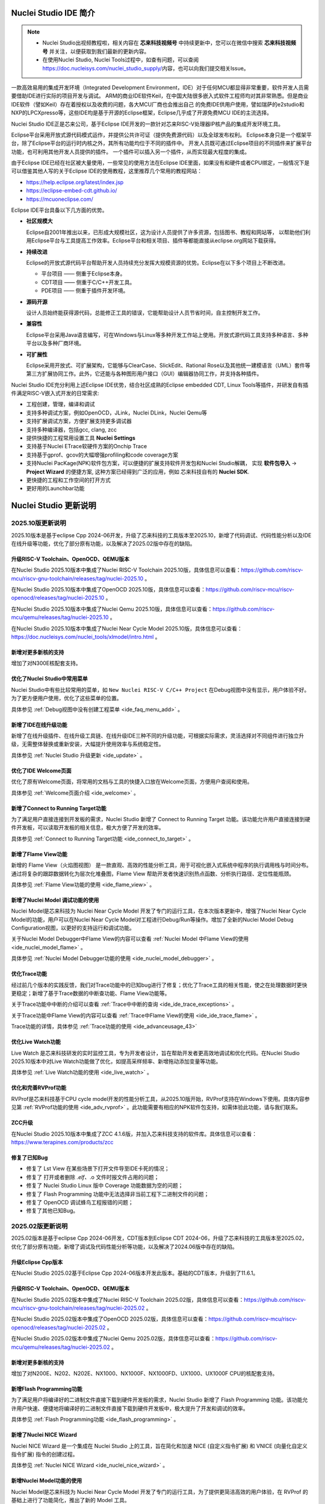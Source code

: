 .. _intro:

Nuclei Studio IDE 简介
=======================

.. note::

   - Nuclei Studio出视频教程啦，相关内容在 **芯来科技视频号** 中持续更新中，您可以在微信中搜索 **芯来科技视频号** 并关注，以便获取到我们最新的更新内容。
   - 在使用Nuclei Studio, Nuclei Tools过程中，如查有问题，可以查阅 `https://doc.nucleisys.com/nuclei_studio_supply/ <https://doc.nucleisys.com/nuclei_studio_supply/>`__\ 内容，也可以向我们提交相关Issue。

一款高效易用的集成开发环境（Integrated Development Environment，IDE）对于任何MCU都显得非常重要，软件开发人员需要借助IDE进行实际的项目开发与调试。
ARM的商业IDE软件Keil，在中国大陆很多嵌入式软件工程师均对其非常熟悉。但是商业IDE软件（譬如Keil）存在着授权以及收费的问题，各大MCU厂商也会推出自己
的免费IDE供用户使用，譬如瑞萨的e2studio和NXP的LPCXpresso等，这些IDE均是基于开源的Eclipse框架，Eclipse几乎成了开源免费MCU IDE的主流选择。

Nuclei Studio IDE正是芯来公司，基于Eclipse IDE开发的一款针对芯来RISC-V处理器IP核产品的集成开发环境工具。

Eclipse平台采用开放式源代码模式运作，并提供公共许可证（提供免费源代码）以及全球发布权利。
Eclipse本身只是一个框架平台，除了Eclipse平台的运行时内核之外，其所有功能均位于不同的插件中。
开发人员既可通过Eclipse项目的不同插件来扩展平台功能，也可利用其他开发人员提供的插件。
一个插件可以插入另一个插件，从而实现最大程度的集成。

由于Eclipse IDE已经在社区被大量使用，一些常见的使用方法在Eclipse
IDE里面，如果没有和硬件或者CPU绑定，一般情况下是可以借鉴其他人写的关于Eclipse
IDE的使用教程，这里推荐几个常用的教程网站：

-  https://help.eclipse.org/latest/index.jsp

-  https://eclipse-embed-cdt.github.io/

-  https://mcuoneclipse.com/

Eclipse IDE平台具备以下几方面的优势。

-  **社区规模大**

   Eclipse自2001年推出以来，已形成大规模社区，这为设计人员提供了许多资源，包括图书、教程和网站等，
   以帮助他们利用Eclipse平台与工具提高工作效率。Eclipse平台和相关项目、插件等都能直接从eclipse.org网站下载获得。

-  **持续改进**

   Eclipse的开放式源代码平台帮助开发人员持续充分发挥大规模资源的优势。Eclipse在以下多个项目上不断改进。

   -  平台项目 —— 侧重于Eclipse本身。

   -  CDT项目  —— 侧重于C/C++开发工具。

   -  PDE项目  —— 侧重于插件开发环境。

-  **源码开源**

   设计人员始终能获得源代码，总能修正工具的错误，它能帮助设计人员节省时间，自主控制开发工作。

-  **兼容性**

   Eclipse平台采用Java语言编写，可在Windows与Linux等多种开发工作站上使用。开放式源代码工具支持多种语言、多种平台以及多种厂商环境。

-  **可扩展性**

   Eclipse采用开放式、可扩展架构，它能够与ClearCase、SlickEdit、Rational Rose以及其他统一建模语言（UML）套件等第三方扩展协同工作。此外，它还能与各种图形用户接口（GUI）编辑器协同工作，并支持各种插件。


Nuclei Studio IDE充分利用上述Eclipse IDE优势，结合社区成熟的Eclipse embedded CDT, Linux Tools等插件，并研发自有插件满足RISC-V嵌入式开发的日常需求:

- 工程创建，管理，编译和调试

- 支持多种调试方案，例如OpenOCD，JLink，Nuclei DLink，Nuclei Qemu等

- 支持扩展调试方案，方便扩展支持更多调试器

- 支持多种编译器，包括gcc, clang, zcc

- 提供快捷的工程常用设置工具 **Nuclei Settings**

- 支持基于Nuclei ETrace软硬件方案的Onchip Trace

- 支持基于gprof、gcov的大幅增强profiling和code coverage方案

- 支持Nuclei PacKage(NPK)软件包方案，可以便捷的扩展支持软件开发包和Nuclei Studio解耦，
  实现 **软件包导入** -> **Project Wizard** 的便捷方案, 这种方案已经得到广泛的应用，例如
  芯来科技自有的 **Nuclei SDK**.

- 更快捷的工程和工作空间的打开方式

- 更好用的Launchbar功能


Nuclei Studio 更新说明
=======================

.. _ide_changelog_202510:

2025.10版更新说明
-----------------

2025.10版本是基于eclipse Cpp 2024-06开发，升级了芯来科技的工具版本至2025.10，新增了代码调试、代码性能分析以及IDE在线升级等功能，优化了部分原有功能，以及解决了2025.02版中存在的缺陷。


升级RISC-V Toolchain、OpenOCD、QEMU版本
~~~~~~~~~~~~~~~~~~~~~~~~~~~~~~~~~~~~~~~

在Nuclei Studio 2025.10版本中集成了Nuclei RISC-V Toolchain 2025.10版，具体信息可以查看：https://github.com/riscv-mcu/riscv-gnu-toolchain/releases/tag/nuclei-2025.10 。

在Nuclei Studio 2025.10版本中集成了OpenOCD 2025.10版，具体信息可以查看：https://github.com/riscv-mcu/riscv-openocd/releases/tag/nuclei-2025.10 。

在Nuclei Studio 2025.10版本中集成了Nuclei Qemu 2025.10版，具体信息可以查看：https://github.com/riscv-mcu/qemu/releases/tag/nuclei-2025.10 。

在Nuclei Studio 2025.10版本中集成了Nuclei Near Cycle Model 2025.10版，具体信息可以查看：https://doc.nucleisys.com/nuclei_tools/xlmodel/intro.html 。

新增对更多新核的支持
~~~~~~~~~~~~~~~~~~~~

增加了对N300E核配套支持。

优化了Nuclei Studio中常用菜单
~~~~~~~~~~~~~~~~~~~~~~~~~~~~~~~

Nuclei Studio中有些比较常用的菜单，如 ``New Nuclei RISC-V C/C++ Project`` 在Debug视图中没有显示，用户体验不好。为了更方便用户使用，优化了这些菜单的位置。

具体参见 :ref:`Debug视图中没有创建工程菜单 <ide_faq_menu_add>` 。

新增了IDE在线升级功能
~~~~~~~~~~~~~~~~~~~~~

新增了在线升级插件、在线升级工具链、在线升级IDE三种不同的升级功能，可根据实际需求，灵活选择对不同组件进行独立升级，无需整体替换或重新安装，大幅提升使用效率与系统稳定性。

具体参见 :ref:`Nuclei Studio 升级更新 <ide_update>` 。

优化了IDE Welcome页面
~~~~~~~~~~~~~~~~~~~~~

优化了原有Welcome页面，将常用的文档与工具的快捷入口放在Welcome页面，方便用户查阅和使用。

具体参见 :ref:`Welcome页面介绍 <ide_welcome>` 。

新增了Connect to Running Target功能
~~~~~~~~~~~~~~~~~~~~~~~~~~~~~~~~~~~

为了满足用户直接连接到开发板的需求，Nuclei Studio 新增了 Connect to Running Target 功能。该功能允许用户直接连接到硬件开发板，可以读取开发板的相关信息，极大方便了开发的效率。

具体参见 :ref:`Connect to Running Target功能 <ide_connect_to_target>` 。

新增了Flame View功能
~~~~~~~~~~~~~~~~~~~~~

新增的 Flame View（火焰图视图） 是一款直观、高效的性能分析工具，用于可视化嵌入式系统中程序的执行调用栈与时间分布。通过将复杂的跟踪数据转化为层次化堆叠图，Flame View 帮助开发者快速识别热点函数、分析执行路径、定位性能瓶颈。

具体参见 :ref:`Flame View功能的使用 <ide_flame_view>` 。

新增了Nuclei Model 调试功能的使用
~~~~~~~~~~~~~~~~~~~~~~~~~~~~~~~~~~~

Nuclei Model是芯来科技为 Nuclei Near Cycle Model 开发了专门的运行工具，在本次版本更新中，增强了Nuclei Near Cycle Model的功能，用户可以在Nuclei Near Cycle Model对工程进行Debug/Run等操作。增加了全新的Nuclei Model Debug Configuration视图，以更好的支持运行和调试功能。


关于Nuclei Model Debugger中Flame View的内容可以查看 :ref:`Nuclei Model 中Flame View的使用 <ide_nuclei_model_flame>` 。

具体参见 :ref:`Nuclei Model Debugger功能的使用 <ide_nuclei_model_debugger>` 。

优化Trace功能
~~~~~~~~~~~~~~

经过前几个版本的实践反馈，我们对Trace功能中的已知bug进行了修复；优化了Trace工具的相关性能，使之在处理数据时更快更稳定；新增了基于Trace数据的中断查功能、Flame View功能等。

关于Trace功能中中断的介绍可以查看 :ref:`Trace中中断的查询 <ide_ide_trace_exceptions>` 。

关于Trace功能中Flame View的内容可以查看 :ref:`Trace中Flame View的使用 <ide_ide_trace_flame>` 。

Trace功能的详情，具体参见 :ref:`Trace功能的使用 <ide_advanceusage_43>` 

优化Live Watch功能
~~~~~~~~~~~~~~~~~~~~

Live Watch 是芯来科技研发的实时监控工具，专为开发者设计，旨在帮助开发者更高效地调试和优化代码。在Nuclei Studio 2025.10版本中对Live Watch功能做了优化，如提高采样频率、新增拖动添加变量等功能。

具体参见 :ref:`Live Watch功能的使用 <ide_live_watch>` 。

优化和完善RVProf功能
~~~~~~~~~~~~~~~~~~~~

RVProf是芯来科技基于CPU cycle model开发的性能分析工具，从2025.10版开始，RVProf支持在Windows下使用。具体内容参见第 :ref:`RVProf功能的使用 <ide_adv_rvprof>` 。此功能需要有相应的NPK软件包支持，如需体验此功能，请与我们联系。

ZCC升级
~~~~~~~~~

在Nuclei Studio 2025.10版本中集成了ZCC 4.1.6版，并加入芯来科技支持的软件库。具体信息可以查看：https://www.terapines.com/products/zcc

修复了已知Bug
~~~~~~~~~~~~~~

- 修复了 Lst View 在某些场景下打开文件导至IDE卡死的情况；
- 修复了 打开或者删除 *.elf、*.o 文件时报文件占用的问题；
- 修复了 Nuclei Studio Linux 版中 Coverage 功能数据为空的问题；
- 修复了 Flash Programming 功能中无法选择非当前工程下二进制文件的问题；
- 修复了 OpenOCD 调试蜂鸟工程报错的问题；
- 修复了其他已知Bug。


.. _ide_changelog_202502:

2025.02版更新说明
-----------------

2025.02版本是基于eclipse Cpp 2024-06开发，CDT版本到Eclipse CDT 2024-06，升级了芯来科技的工具版本至2025.02，优化了部分原有功能，新增了调试及代码性能分析等功能，以及解决了2024.06版中存在的缺陷。

升级Eclipse Cpp版本
~~~~~~~~~~~~~~~~~~~

在Nuclei Studio 2025.02基于Eclipse Cpp 2024-06版本开发此版本。基础的CDT版本，升级到了11.6.1。

升级RISC-V Toolchain、OpenOCD、QEMU版本
~~~~~~~~~~~~~~~~~~~~~~~~~~~~~~~~~~~~~~~

在Nuclei Studio 2025.02版本中集成了Nuclei RISC-V Toolchain 2025.02版，具体信息可以查看：https://github.com/riscv-mcu/riscv-gnu-toolchain/releases/tag/nuclei-2025.02 。

在Nuclei Studio 2025.02版本中集成了OpenOCD 2025.02版，具体信息可以查看：https://github.com/riscv-mcu/riscv-openocd/releases/tag/nuclei-2025.02 。

在Nuclei Studio 2025.02版本中集成了Nuclei Qemu 2025.02版，具体信息可以查看：https://github.com/riscv-mcu/qemu/releases/tag/nuclei-2025.02 。

新增对更多新核的支持
~~~~~~~~~~~~~~~~~~~~

增加了对N200E、N202、N202E、NX1000、NX1000F、NX1000FD、UX1000、UX1000F CPU的核配套支持。

新增Flash Programming功能
~~~~~~~~~~~~~~~~~~~~~~~~~~~

为了满足用户将编译好的二进制文件直接下载到硬件开发板的需求，Nuclei Studio 新增了 Flash Programming 功能。该功能允许用户快速、便捷地将编译好的二进制文件直接下载到硬件开发板中，极大提升了开发和调试的效率。

具体参见 :ref:`Flash Programming功能 <ide_flash_programming>` 。

新增了Nuclei NICE Wizard
~~~~~~~~~~~~~~~~~~~~~~~~~

Nuclei NICE Wizard 是一个集成在 Nuclei Studio 上的工具，旨在简化和加速 NICE (自定义指令扩展) 和 VNICE (向量化自定义指令扩展) 指令的创建过程。

具体参见 :ref:`Nuclei NICE Wizard <ide_nuclei_nice_wizard>` 。

新增Nuclei Model功能的使用
~~~~~~~~~~~~~~~~~~~~~~~~~~

Nuclei Model是芯来科技为 Nuclei Near Cycle Model 开发了专门的运行工具，为了提供更简洁高效的用户体验，在 RVProf 的基础上进行了功能简化，推出了新的 Model 工具。

具体参见 :ref:`Nuclei Model <ide_nuclei_model>` 。


升级Nuclei Near Cycle Model版本
~~~~~~~~~~~~~~~~~~~~~~~~~~~~~~~~~

Nuclei Near Cycle Model，是由芯来科技自主研发的仿真测试和性能分析工具，可以帮助研发人员在项目初期进行一些必要的仿真测试和程序性能分析。在此版本中全面支持 Nuclei CPU 200，300，600，900，1000系列的CPU，同时支持Windows和Linux系统下使用。

具体参见 :ref:`Nuclei Near Cycle Model <ide_nuclei_near_cycle_model>` 。

新增Live Watch功能
~~~~~~~~~~~~~~~~~~~~

Live Watch 是芯来科技研发的实时监控工具，专为开发者设计，旨在帮助开发者更高效地调试和优化代码。

具体参见 :ref:`Live Watch功能的使用 <ide_live_watch>` 。


ZCC升级
~~~~~~~~~

在Nuclei Studio 2025.02版本中集成了ZCC 3.2.5版，并加入芯来科技支持的软件库。具体信息可以查看：https://www.terapines.com/products/zcc

.. _ide_changelog_202406:

2024.06版更新说明
-----------------

本版本是一次比较重大的版本升级，2024.06版本升级了CDT版本到Eclipse CDT 2024-06，升级了芯来科技的工具版本至2024.06，优化了部分原有功能，新增了调试及代码性能分析等功能，以及解决了2024.02版中存在的缺陷。

升级Eclipse CDT版本
~~~~~~~~~~~~~~~~~~~

在Nuclei Studio 2024.06版本中基础的CDT版本，升级到了11.6.0，并基于Eclipse CDT 2024-06版本开发此版本。

升级RISC-V Toolchain、OpenOCD、QEMU版本
~~~~~~~~~~~~~~~~~~~~~~~~~~~~~~~~~~~~~~~

在Nuclei Studio 2024.06版本中集成了Nuclei RISC-V Toolchain 2024.06版，具体信息可以查看：https://github.com/riscv-mcu/riscv-gnu-toolchain/releases/tag/nuclei-2024.06 。

在Nuclei Studio 2024.06版本中集成了OpenOCD 2024.06版，具体信息可以查看：https://github.com/riscv-mcu/riscv-openocd/releases/tag/nuclei-2024.06 。

在Nuclei Studio 2024.06版本中集成了Nuclei Qemu 2024.06版，具体信息可以查看：https://github.com/riscv-mcu/qemu/releases/tag/nuclei-2024.06 。

新增对U600和UX1000的支持
~~~~~~~~~~~~~~~~~~~~~~~~

配合U600和UX1000核的发布，同步增加了对U600和UX1000核配套支持。

优化NPK软件包管理
~~~~~~~~~~~~~~~~~

优化Nuclei Package Management中对NPK包依赖的管理，使其更易使用；优化了部分NPK包安装的提示信息及日志，提高NPK包管理的使用体验。具体参见 :ref:`NPK软件包管理 <ide_npk_package_management>` 。

.. note::

   注意：本次版本升级，变更了NPK包管理的配置，在2024.02版及之前版本中安装的NPK包在2024.06版NucleiStudio无法识别，用户需重新下载安装NPK包。

增加和优化部分编译选项
~~~~~~~~~~~~~~~~~~~~~~

在Properties 和 Nuclei Settings页面内，在Optimization Level中新增 -Oz选项；在GNU RISC-V Cross C++ Linker的Libraries页新增对group libraries的支持, 参见 :ref:`工程编译链接C库找不到符号报错 <ide_faq_36>` 。

优化调式模式切换
~~~~~~~~~~~~~~~~

NucleiStudio支持多种调试模式，如OpenOCD、Jlink、Dlink、Custom等，同时还有Qemu等仿真器，为了方便用户在多工程多种模式之间切换，优化了调式模式的切换，具体内容参见 :ref:`调试模式管理 <ide_projectrun_1>` 。

优化和完善DLink Debug调试
~~~~~~~~~~~~~~~~~~~~~~~~~

Nuclei DLink是芯来科技基于RV Link，并在RV Link的基础上做了许多功能增加后，所研发的RISC-V调试器，使之更适应于Nuclei Studio的应用场景。具体内容可以查看 :ref:`使用DLink调试运行项目 <ide_projectrun_50>` 。

集成Terapines ZCC Lite编译器
~~~~~~~~~~~~~~~~~~~~~~~~~~~~

Terapines ZCC是兆松科技研发的高性能RISC-V编译器。Nuclei Studio 2024.06版中对Terapines ZCC进行支持，用户可以在Nuclei Studio中直接使用。具体参见 :ref:`Nuclei Studio中编译Hello World项目 <ide_projectbuild_13>` 。

新增LST View工具
~~~~~~~~~~~~~~~~~

LST View 是一个lst文件查看器，可以方便用户查看lst格式的文件，并实现\*.lst文件与源代码的联动，具体请参见 :ref:`LST View <ide_advanceusage_13>` 。

优化和完善Gprof功能
~~~~~~~~~~~~~~~~~~~

Gprof是一个强大的性能分析工具，可以帮助开发者理解C/C++程序的运行情况，通过Gprof可以获取到程序中各个函数的调用信息、调用次数、执行时间等，对优化程序、提升程序运行效率具有重要的意义。具体请参见 :ref:`Code Coverage和Profiling功能 <ide_advanceusage_17>` 。

优化和完善Gcov功能
~~~~~~~~~~~~~~~~~~

Gcov是一个测试C/C++代码覆盖率的工具，伴随GCC发布，配合GCC共同实现对C/C++文件的语句覆盖、功能函数覆盖和分支覆盖测试。具体请参见 :ref:`Code Coverage和Profiling功能 <ide_advanceusage_17>` 。

新增Call Graph功能
~~~~~~~~~~~~~~~~~~

Call Graph是分析函数调用关系图的工具，结合Gprof使用，便于开发者快速了解程序执行的过程及调用关系。具体请参见 :ref:`Code Coverage和Profiling功能 <ide_advanceusage_17>` 。

新增Nuclei Near Cycle Model支持
~~~~~~~~~~~~~~~~~~~~~~~~~~~~~~~

Nuclei Near Cycle Model，它是由芯来科技自主研发的仿真测试和性能分析工具，可以帮助研发人员在项目初期进行一些必要的仿真测试和程序性能分析，具体请参见 :ref:`使用Nuclei Near Cycle Model仿真性能分析 <ide_advanceusage_71>` 。

.. _ide_changelog_202402:

2024.02.dev版更新说明
---------------------

本版本是开发版本（您下载到的链接内容随时可能会变更），本版本解决了Nuclei Studio 2023.10版中存在的缺陷，并优化了部分原有功能如ETrace特性，新增了一些功能如对N100的支持、Dlink的支持等，更好为满足客户评估和更新使用。

升级Eclipse CDT版本
~~~~~~~~~~~~~~~~~~~

在Nuclei Studio 2024.02.dev版本中基础的Eclipse CDT版本，升级到了Eclipse CDT 2023.12版。

新增对N100的支持
~~~~~~~~~~~~~~~~

配合N100核的发布，同步增加了对N100的配套支持。

新增批量转换Gcc13工程工具
~~~~~~~~~~~~~~~~~~~~~~~~~

在2023.10版Nuclei Studio中，升级GCC 13后，当有大量工程需要转换时，单个转换效率低，为方便开发者，提供了一个批量转换GCC 13工具。具体内容参见 :ref:`批量将工程转换成支持gcc 13的工程 <ide_advanceusage_4>` 。

优化和完善Trace功能
~~~~~~~~~~~~~~~~~~~

Nuclei Studio中Trace功能升级，实现了在OpenOCD模式下对单核应用、SMP多核应用、AMP多核应用的支持，具体内容参见 :ref:`Trace功能的使用 <ide_advanceusage_43>` ；在Dlink模式下，仅对单核应用支持。Trace功能需要有对应CPU IP的支持，如需体验此功能，请与我们联系。

优化和完善RVProf功能
~~~~~~~~~~~~~~~~~~~~

RVProf是芯来科技基于CPU cycle model开发的性能分析工具，具体内容参见第 :ref:`RVProf功能的使用 <ide_adv_rvprof>` 。此功能需要有相应的NPK软件包支持，如需体验此功能，请与我们联系。

新增对DLlink Debug的支持
~~~~~~~~~~~~~~~~~~~~~~~~

Dlink是芯来自主研发的调试解决方案，在本次版本中得到支持。此功能需要有相应的Dlink调试器的支持，如需体验此功能，请与我们联系。

.. _ide_changelog_202310:

2023.10版更新说明
-----------------

本版本是一次比较重大的版本升级，集成了Nuclei 2023.10版本的Toolchain, QEMU, OpenOCD, 且Eclipse CDT版本进行了升级，GCC版本也做了重大迭代，升级到了GCC 13, NPK部分也做了大量的新功能的增加以支持GCC或者CLANG的工程创建，并且增加很多新的Configuration字段类型，方便在Project Wizard中更灵活的进行工程配置。

升级Eclipse CDT版本
~~~~~~~~~~~~~~~~~~~

在Nuclei Studio 2023.10版本中基础的Eclipse CDT版本，升级到了Eclipse CDT 2023.06版; Eclipse CDT 2023-06 版本是 Eclipse 基金会 2023 年第二个季度同步版本，有 64 个参与项目，于 2023 年 6 月 14 日发布。

参考地址：\ `Eclipse IDE for C/C++ Developers <https://www.eclipse.org/downloads/packages/release/2023-06/r/eclipse-ide-cc-developers>`__

升级后打开之前版本创建的workspace,会弹出不兼容的警告，使用时可能会有异常，建议更换新的workspace目录。

|image1|

升级build-tools版本
~~~~~~~~~~~~~~~~~~~

在Nuclei Studio 2023.10版将toolchain中的build-tools更新到4.4版本，并额外增加了bash.exe、cp.exe、mv.exe、tar.exe工具。

|IMG_256|


支持GCC 13和Clang 17
~~~~~~~~~~~~~~~~~~~~

在Nuclei Studio 2023.10版本中实现了对GCC 13的支持，相对于之前的gcc10版本GCC 13在对RISC-V指令扩展的支持更加完备，且在我们维护的版本中，支持完整的RVV Intrinsic API v0.12版本。同时Nuclei Studio 2023.10版本中也实现了对Clang 17的支持（参考地址：\ https://releases.llvm.org/17.0.1/docs/RISCVUsage.html\ ）。当然，如果有用户依然想使用GCC 10时行项目开发，我们也保留了相关的配置，但是工具链并没有集成到IDE中，用户需要自行下载并放置在gcc10目录中，参见里面的README.txt，并且我们也提供了老版本采用gcc10的Nuclei Studio创建的工程升级到gcc13工具链上，具体使用可以参考 :ref:`导入旧版本Nuclei Studio创建的工程 <ide_advanceusage_0>` 。Nuclei RISC-V Toolchain 2023.10更详细的说明，请参阅: https://github.com/riscv-mcu/riscv-gnu-toolchain/releases/tag/nuclei-2023.10

|image2|

|image3|

|image4|

.. _ide_intro_4:

RISC-V指令扩展使用变更
~~~~~~~~~~~~~~~~~~~~~~~

因gcc和clang的变更，在扩展的使用上，有了较大的变化。原来的bpkv扩展与新的规则对应关系如下，更详细的说明，请参阅\ https://doc.nucleisys.com/nuclei_sdk/develop/buildsystem.html#arch-ext


-  ``b`` -> ``_zba_zbb_zbc_zbs``

-  ``p`` -> rv64: ``_xxldsp``, rv32: ``_xxldspn3x`` for n300, ``_xxldspn1x`` for n900

-  ``k`` -> ``_zk_zks``

-  ``v`` -> rv32f/d : ``_zve32f``, rv64f: ``_zve64f``, rv64fd: ``v``

以N307FD + B + V + Nuclei DSP with N1 extension为例，创建一个使用扩展的应用，在创建工程的引导中，需要Nuclei ARCH Extensions中填入对的扩展字段，如需要使用bpv扩展，根据以上规则，需要填入 ``_zba_zbb_zbc_zbs_zve32f_xxldspn1x`` 。

|image5|

生成的工程中，可以看到在工程的 **Nuclei Settings** 。

|image7|

同样的查看工程的属性，在 ``C/C++ Build->Settings->Target Processor`` 中也是有关于RISC-V指令扩展的配置项。

|image6|

同时在QEMU的配置中也会有相对应的RISC-V指令扩展的配置项。

|image8|

NPK包的使用变更
~~~~~~~~~~~~~~~

为了支持GCC 13和Clang 17，Nuclei SDK包升级到了0.5.0版本，使用SDK包创建工程时，用户可以根据需要，选择创建一个GCC 13或者Clang 17的工程。因为版本变动较大，0.5.0之前的sdk可能有部分功能在Nuclei Studio 2023.10版中使用异常，所我们提供了工具帮助您快速进行工程迁移和升级， **请自行备份老版本的工程** ，具体可能参考 :ref:`导入旧版本Nuclei Studio创建的工程 <ide_advanceusage_0>` 。

|image9|

另外Nuclei Studio 2023.10中会对npk在线组件包做适配版本的校验（上传阶段需要填写测在什么版本的Nuclei Studio上测试使用），不同的组件包所适配的Nuclei Studio版本号会在Package Management页面展示，在下载安装的时候如果版本不匹配，会给与提示，但是导入离线包不会有任何提示，请自行甄别是否被所使用的Nuclei Studio IDE版本所支持，具体如下。

|image10|

升级OpenOCD
~~~~~~~~~~~

OpenOCD版本升级至2023.10版，增加了一些额外的调试特性，例如查看cpu信息，etrace实验性的支持。关于OpenOCD变更更详细的说明，请参阅：\ https://github.com/riscv-mcu/riscv-openocd/releases/tag/nuclei-2023.10

升级QEMU
~~~~~~~~

在Nuclei Studio 2023.10中集成Nuclei QEMU 2023.10版本，而Nuclei QEMU 2023.10基于QEMU 8.0进行二次开发（参考地址：https://wiki.qemu.org/ChangeLog/8.0）。本版本的QEMU和2022.10版本使用方面有比较大的变化，不再支持gd32vf103_rvstar这块开发板，转而只支持Nuclei EvalSoC, 可以配置Nuclei SDK/Nuclei Linux SDK无缝使用。且支持的machine由nuclei_n/nuclei_u 转而统一变为 nuclei_evalsoc。关于详细Nuclei QEMU更详细的说明，请参阅：https://github.com/riscv-mcu/qemu/releases/tag/nuclei-2023.10

|image11|

.. _my_internal_link_label:

新增了elf文件查看器
~~~~~~~~~~~~~~~~~~~

在Nuclei Studio 2023.10新增elf文件编辑器，方便用户查看编译后产生 ``.elf`` 、 ``.o`` 文件。

|image12|

|image13|

新增Code Coverage和Profiling功能
~~~~~~~~~~~~~~~~~~~~~~~~~~~~~~~~

在Nuclei Studio 2023.10新增了对Code Coverage和Profiling功能的支持，具体参考 :ref:`Code Coverage和Profiling功能 <ide_advanceusage_17>` 。

新增trace功能
~~~~~~~~~~~~~

在Nuclei Studio 2023.10 **实验性** 新增了trace功能，因使用此功能需要带有Nuclei Trace IP的CPU，如需体验此功能，请与我们联系。

Nuclei Settings功能优化
~~~~~~~~~~~~~~~~~~~~~~~~

为了应对更个性化的配置，我们修改了Nuclei Settings部分功能。

Nuclei Studio 2023.10去掉了原来的B/P/K/V的单选框，换成Other Extensions输入框，用户可以根据自己的需求自定义填写。而关于B/P/K/V的使用，可以参考 :ref:`RISC-V指令扩展使用变更 <ide_intro_4>` 。

|image14|

Nuclei Studio 2023.10去掉了原来的Select C Runtime Library单选框，在项目中如果需要使用，可能过项目配置传入的 ``--specs=`` 选项，或者Libraries选项,来实现。

|image15|

Nuclei Settings增强了其通用性，使它不仅仅能对Nuclei的工程进行快速修改，也新增以对通用riscv和arm创建的static和shared的library工程的支持。下面为shared对应示图。

|image16|

|image17|

新增指定工作空间快速打开
~~~~~~~~~~~~~~~~~~~~~~~~~

类似双击项目下的 ``*.nuproject`` 文件可快速打开Nuclei Studio并导入该项目，现在Nuclei Studio会在使用过的工作空间目录下创建 ``work.nuworkspace`` 文件，双击该文件可以直接打开Nuclei Studio，但该功能暂时只支持windows版本。这个功能需要解压IDE后，在windows上执行 ``install.bat`` 来设置文件关联。

|image18|

.. _ide_changelog_202212:

2022.12版更新说明
-----------------

Nuclei Studio自2021.09版后，将IDE与SDK完全分离，将采用全新的Nuclei Package(NPK)的包管理的方式进行模板工程的管理和使用，方便用户进行不同SDK的导入并且在IDE上创建示例工程并使用，针对Nuclei SDK和HBird SDK以及我们公司的SoC IP产品提供的SDK，均可以打包成Zip包的方式以通过Nuclei Package Management方式进行导入使用。

Nuclei Studio 下载与安装
=========================

Nuclei Studio IDE 下载
----------------------

为了方便用户快速上手使用，本文档推荐使用预先整理好的Nuclei Studio IDE软件压缩包。芯来公司已经将该软件压缩包上传至公司网站，具体地址为\ https://www.nucleisys.com/download.php\ 。

用户可以在芯来科技公司网站的“下载中心”，根据用户开发环境，下载对应Windows或Linux的Nuclei Studio压缩包（注意：芯来科技公司网站的下载中心，其内容会不断更新，用户请自行选择使用最新版本或继续使用当前版本）。

目前已在Win 10 64位系统，Ubuntu 18.04/20.04和 Redhat7.6 64位版本上验证测试，推荐使用以上版本的系统。

|image19|

Nuclei Studio IDE 安装
----------------------

当完成Nuclei Studio IDE压缩软件包下载，解压后包含若干文件，分别介绍如下。

-  Nuclei Studio软件包

   -  该软件包中包含了Nuclei Studio IDE的软件。注意：具体版本以及文件名可能会不断更新。

-  HBird_Driver.exe（2021.02版本起不再提供）

   -  **仅Windows版提供，** 此文件为芯来蜂鸟调试器的USB驱动安装文件。

   -  当在Windows环境下，使用该调试器时，需要安装此驱动使该USB设备能够被系统识别。

   -  由于2021.02版本中更新的openocd引入了免驱功能。

-  SerialDebugging_Tool（2021.02版本起不再提供）

   -  **仅Windows版提供** ，此文件为“串口调试助手”软件。此软件可以用于后续软件示例调试时通过串口打印信息。

|image20|


Nuclei Studio IDE 启动
----------------------

启动Nuclei Studio的要点如下（windows和linux均按照如下操作）：

直接双击Nuclei Studio IDE文件包中Nuclei Studio文件夹下面的可执行文件，即可启动Nuclei Studio。

|image21|

第一次启动Nuclei Studio后，将会弹出对话框要求设置Workspace目录路径，该目录将用于存放后续创建的项目工程文件。

|image22|

.. _ide_welcome:

设置好Workspace目录之后，单击“Launch”按钮，将会启动Nuclei Studio。

.. note::
   Nuclei Studio 2025.10 版本对 Welcome 页面内容进行了更新。

首次启动 Nuclei Studio 时，将显示 ``Welcome（欢迎）`` 页面。该页面提供了常用功能的快捷入口，包括项目创建、示例工程导入、软件包（NPK）管理等，同时集成了芯来科技提供的技术文档链接和教学视频教程，帮助开发者快速上手并掌握开发流程。

后续如需再次访问 ``Welcome（欢迎）`` 页面，可通过菜单栏选择 ``Help → Welcome`` 重新打开欢迎页面。

|image23|


.. |image1| image:: /asserts/nucleistudio/intro/image2.png
   :alt: workspace弹出不兼容的警告

.. |IMG_256| image:: /asserts/nucleistudio/intro/image3.png
   :alt: build-tools更新到4.4版

.. |image2| image:: /asserts/nucleistudio/intro/image4.png
   :alt: GCC和Clang的目录结构

.. |image3| image:: /asserts/nucleistudio/intro/image5.png
   :alt: 工程对GCC 13的支持

.. |image4| image:: /asserts/nucleistudio/intro/image6.png
   :alt: 项目对Clang 17的支持

.. |image5| image:: /asserts/nucleistudio/intro/image7.png
   :alt: 创建工程时使用RISC-V扩展

.. |image6| image:: /asserts/nucleistudio/intro/image8.png
   :alt: 项目中对RISC-V扩展的支持

.. |image7| image:: /asserts/nucleistudio/intro/image9.png
   :alt: Nuclei Settings中对RISC-V扩展的支持

.. |image8| image:: /asserts/nucleistudio/intro/image10.png
   :alt: QEMU中对RISC-V扩展的支持

.. |image9| image:: /asserts/nucleistudio/intro/image11.png
   :alt: 创建工程时选择合适的工具链

.. |image10| image:: /asserts/nucleistudio/intro/image12.png
   :alt: 组件包所适配的Nuclei Studio版本号

.. |image11| image:: /asserts/nucleistudio/intro/image13.png
   :alt: QEMU 8.0所在的目录

.. |image12| image:: /asserts/nucleistudio/intro/image14.png
   :alt: elf文件编辑器查看.elf文件

.. |image13| image:: /asserts/nucleistudio/intro/image15.png
   :alt: elf文件编辑器查看.o文件

.. |image14| image:: /asserts/nucleistudio/intro/image16.png
   :alt: Nuclei Settings页面修改

.. |image15| image:: /asserts/nucleistudio/intro/image17.png
   :alt: Select C Runtime Library在新版IDE中已不存在

.. |image16| image:: /asserts/nucleistudio/intro/image18.png
   :alt: Shared 项目Nuclei Settings(Arm)

.. |image17| image:: /asserts/nucleistudio/intro/image19.png
   :alt: Shared 项目Nuclei Settings(Riscv)

.. |image18| image:: /asserts/nucleistudio/intro/image20.png
   :alt: work.nuworkspace文件

.. |image19| image:: /asserts/nucleistudio/intro/image21.png
   :alt: Nuclei Studio IDE软件包的下载界面

.. |image20| image:: /asserts/nucleistudio/intro/image22.png
   :alt: Nuclei Studio IDE压缩包文件内容

.. |image21| image:: /asserts/nucleistudio/intro/image23.png
   :alt: 双击“Nuclei Studio.exe”启动Nuclei Studio

.. |image22| image:: /asserts/nucleistudio/intro/image24.png
   :alt: 公司Logo

.. |image23| image:: /asserts/nucleistudio/intro/image25.png
   :alt: 首次启动Nuclei Studio界面

